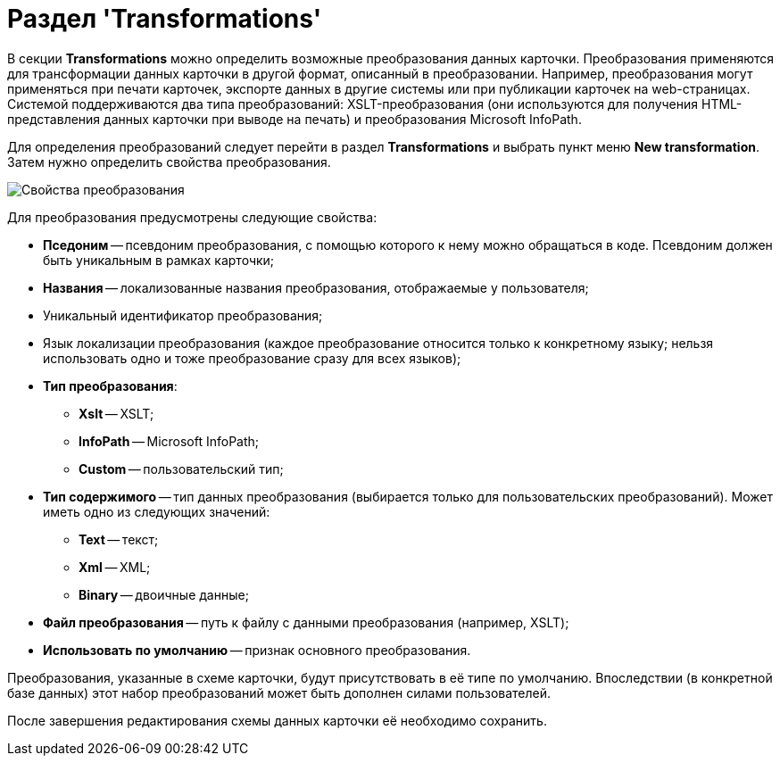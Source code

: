 = Раздел 'Transformations'

В секции *Transformations* можно определить возможные преобразования данных карточки. Преобразования применяются для трансформации данных карточки в другой формат, описанный в преобразовании. Например, преобразования могут применяться при печати карточек, экспорте данных в другие системы или при публикации карточек на web-страницах. Системой поддерживаются два типа преобразований: XSLT-преобразования (они используются для получения HTML-представления данных карточки при выводе на печать) и преобразования Microsoft InfoPath.

Для определения преобразований следует перейти в раздел *Transformations* и выбрать пункт меню *New transformation*. Затем нужно определить свойства преобразования.

image::dev_card_19.png[Свойства преобразования]

Для преобразования предусмотрены следующие свойства:

* *Пседоним* -- псевдоним преобразования, с помощью которого к нему можно обращаться в коде. Псевдоним должен быть уникальным в рамках карточки;
* *Названия* -- локализованные названия преобразования, отображаемые у пользователя;
* Уникальный идентификатор преобразования;
* Язык локализации преобразования (каждое преобразование относится только к конкретному языку; нельзя использовать одно и тоже преобразование сразу для всех языков);
* *Тип преобразования*:
** *Xslt* -- XSLT;
** *InfoPath* -- Microsoft InfoPath;
** *Custom* -- пользовательский тип;
* *Тип содержимого* -- тип данных преобразования (выбирается только для пользовательских преобразований). Может иметь одно из следующих значений:
** *Text* -- текст;
** *Xml* -- XML;
** *Binary* -- двоичные данные;
* *Файл преобразования* -- путь к файлу с данными преобразования (например, XSLT);
* *Использовать по умолчанию* -- признак основного преобразования.

Преобразования, указанные в схеме карточки, будут присутствовать в её типе по умолчанию. Впоследствии (в конкретной базе данных) этот набор преобразований может быть дополнен силами пользователей.

После завершения редактирования схемы данных карточки её необходимо сохранить.
